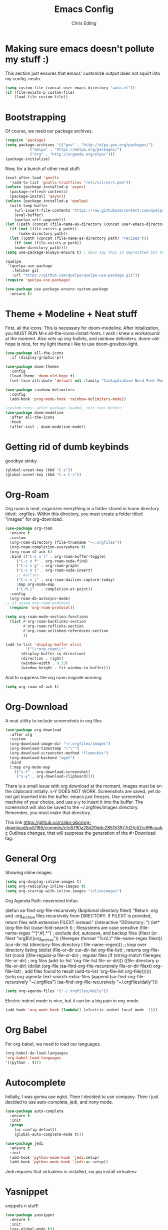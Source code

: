 #+title: Emacs Config
#+author: Chris Edling
#+STARTUP: content

* Making sure emacs doesn't pollute my stuff :)
  This section just ensures that emacs' customize output does not squirt into my config. neato.

#+begin_src emacs-lisp
(setq custom-file (concat user-emacs-directory "auto.el"))
(if (file-exists-p custom-file)
    (load-file custom-file))
#+end_src

* Bootstrapping
  Of course, we need our package archives.
#+begin_src emacs-lisp
(require 'package)
(setq package-archives '(("gnu" . "http://elpa.gnu.org/packages/")
 		   ("melpa" . "https://melpa.org/packages/")
		   ("org" . "http://orgmode.org/elpa/")))
(package-initialize)
#+end_src

Now, for a bunch of other neat stuff:

#+begin_src emacs-lisp
(eval-after-load 'gnutls
  '(add-to-list 'gnutls-trustfiles "/etc/ssl/cert.pem"))
(unless (package-installed-p 'async)
  (package-refresh-contents)
  (package-install 'async))
(unless (package-installed-p 'quelpa)
  (with-temp-buffer
    (url-insert-file-contents "https://raw.githubusercontent.com/quelpa/quelpa/master/quelpa.el")
    (eval-buffer)
    (quelpa-self-upgrade)))
(let ((path (concat (file-name-as-directory (concat user-emacs-directory "quelpa")) "melpa")))
  (if (not (file-exists-p path))
      (make-directory path))
  (let ((path (concat (file-name-as-directory path) "recipes")))
    (if (not (file-exists-p path))
	(make-directory path))))
(setq use-package-always-ensure t) ; docs say this is deprecated but things break when it's not included

(quelpa
 '(quelpa-use-package
   :fetcher git
   :url "https://github.com/quelpa/quelpa-use-package.git"))
(require 'quelpa-use-package)

(use-package use-package-ensure-system-package
  :ensure t)
#+end_src

* Theme + Modeline + Neat stuff
  First, all the icons. This is necessary for doom-modeline. After initalization, you MUST RUN M-x all-the-icons-install-fonts. I wish i knew a workaround at the moment. Also sets up org-bullets, and rainbow delimiters. doom-old-hope is nice, for my light theme i like to use doom-gruvbox-light.

#+begin_src emacs-lisp
(use-package all-the-icons
  :if (display-graphic-p))

(use-package doom-themes
  :config
  (load-theme 'doom-old-hope t)
  (set-face-attribute 'default nil :family "CaskaydiaCove Nerd Font Mono" :height 95))

(use-package rainbow-delimiters
  :config
  (add-hook 'prog-mode-hook 'rainbow-delimiters-mode))

;custom runs: after package loaded, init runs before 
(use-package doom-modeline
  :after all-the-icons
  :hook
  (after-init . doom-modeline-mode))
#+end_src

* Getting rid of dumb keybinds

  goodbye stinky

#+begin_src emacs-lisp
(global-unset-key (kbd "C-z"))
(global-unset-key (kbd "C-x C-z"))
#+end_src

* Org-Roam
  Org roam is neat, organizes everything in a folder stored in home directory titled: .orgfiles. Within this directory, you must create a folder titled "images" for org-download.

#+begin_src emacs-lisp
  (use-package org-roam
    :ensure t
    :custom
    (org-roam-directory (file-truename "~/.orgfiles"))
    (org-roam-completion-everywhere t)
    (org-roam-v2-ack t)
    :bind (("C-c n l" . org-roam-buffer-toggle)
	   ("C-c n f" . org-roam-node-find)
	   ("C-c n g" . org-roam-graph)
	   ("C-c n i" . org-roam-node-insert)
	   ;; dailies
	   ("C-c n j" . org-roam-dailies-capture-today)
	   :map org-mode-map
	   ("C-M-i"   . completion-at-point))
    :config
    (org-roam-db-autosync-mode)
  ;; if using org-roam-protocol
    (require 'org-roam-protocol))

  (setq org-roam-mode-section-functions
	(list #'org-roam-backlinks-section
	      #'org-roam-reflinks-section
	      #'org-roam-unlinked-references-section
	      ))

  (add-to-list 'display-buffer-alist
	       '("\\*org-roam\\*"
		 (display-buffer-in-direction)
		 (direction . right)
		 (window-width . 0.33)
		 (window-height . fit-window-to-buffer)))
#+end_src

And to suppress the org roam migrate warning

#+begin_src emacs-lisp
(setq org-roam-v2-ack t)
#+end_src

* Org-Download
  A neat utility to include screenshots in org files

#+begin_src emacs-lisp
  (use-package org-download
    :after org
    :custom
    (org-download-image-dir "~/.orgfiles/images")
    (org-download-timestamp "\"\"")
    (org-download-screenshot-method "flameshot")
    (org-download-backend "wget")
    :bind
    (:map org-mode-map
	  (("s-Y" . org-download-screenshot)
	   ("s-y" . org-download-clipboard))))
#+end_src

There is a small issue with org download at the moment, images must be on the clipboard initially. s-Y DOES NOT WORK. Screenshots are saved, yet do not get inserted into the buffer. emacs just freezes. Use screenshot machine of your choice, and use s-y to insert it into the buffer. The screenshot will also be saved to the ~/.orgfiles/images directory. Remember, you must make that directory.

This link https://github.com/abo-abo/org-download/pull/165/commits/cfc8790a28d29ddc285153977d2fc52cd96caabc Outlines changes, that will suppress the generation of the #+Download tag.

* General Org
  Showing inline images:
#+begin_src emacs-lisp
(setq org-display-inline-images t)
(setq org-redisplay-inline-images t)
(setq org-startup-with-inline-images "inlineimages")
#+end_src
  Org Agenda Path: nevermind lmfao


(defun sa-find-org-file-recursively (&optional directory filext)
    "Return .org and .org_archive files recursively from DIRECTORY.
  If FILEXT is provided, return files with extension FILEXT instead."
    (interactive "DDirectory: ")
    (let* (org-file-list
	   (case-fold-search t)	      ; filesystems are case sensitive
	   (file-name-regex "^[^.#].*") ; exclude dot, autosave, and backup files
	   (filext (or filext "org$\\\|org_archive"))
	   (fileregex (format "%s\\.\\(%s$\\)" file-name-regex filext))
	   (cur-dir-list (directory-files directory t file-name-regex)))
      ;; loop over directory listing
      (dolist (file-or-dir cur-dir-list org-file-list) ; returns org-file-list
	(cond
	 ((file-regular-p file-or-dir) ; regular files
	  (if (string-match fileregex file-or-dir) ; org files
	      (add-to-list 'org-file-list file-or-dir)))
	 ((file-directory-p file-or-dir)
	  (dolist (org-file (sa-find-org-file-recursively file-or-dir filext)
			    org-file-list) ; add files found to result
	    (add-to-list 'org-file-list org-file)))))))
(setq org-agenda-text-search-extra-files
      (append (sa-find-org-file-recursively "~/.orgfiles")
              (sa-find-org-file-recursively "~/.orgfiles/daily")))

#+BEGIN_SRC emacs-lisp
(setq org-agenda-files '("~/.orgfiles/daily"))
#+END_SRC

#+RESULTS:
| ~/.orgfiles/daily |

Electric indent mode is nice, but it can be a big pain in org-mode. 

#+begin_src emacs-lisp
(add-hook 'org-mode-hook (lambda() (electric-indent-local-mode -1)))
#+end_src

* Org Babel
  For org-babel, we need to load our languages. 
#+begin_src emacs-lisp
(org-babel-do-load-languages
'org-babel-load-languages
'((python . t)))
#+end_src
* Autocomplete

Initially, I was gonna use eglot. Then I decided to use company. Then i just decided to use auto-complete, jedi, and irony mode.

#+begin_src emacs-lisp
  (use-package auto-complete
    :ensure t
    :init
    (progn
      (ac-config-default)
      (global-auto-complete-mode t)))

  (use-package jedi
    :ensure t
    :init
    (add-hook 'python-mode-hook 'jedi:setup)
    (add-hook 'python-mode-hook 'jedi:ac-setup))
#+end_src
Jedi requires that virtualenv is installed, via pip install virtualenv

* Yasnippet
snippets n stuff!

#+begin_src emacs-lisp
  (use-package yasnippet
    :ensure t
    :init
    (yas-global-mode t))
#+end_src
Now, add some ez default snippets

#+begin_src emacs-lisp
  (use-package yasnippet-snippets
    :ensure t)
#+end_src

* Some neat stuff
  Here, I have pdf-tools, a better pdf viewer within emacs, dired+, and a nifty dashboard configured. When setting up, make sure you have the images. Here's mine :) (definitely won't show outside of my computer lol)
It doesn't paste gifs. Whatever.

#+begin_src emacs-lisp
(use-package pdf-tools
  :config (pdf-tools-install))

(use-package dired+
  :quelpa (dired+ :fetcher github :repo "emacsmirror/dired-plus"))

(use-package dashboard
  :ensure t
  :init 
  (setq dashboard-items '((recents  . 5)))
    (setq dashboard-set-navigator t)
    (setq dashboard-startup-banner "~/emacssplash/foiled-again.gif")
    (setq dashboard-banner-logo-title "                                        ")
    :config
    (dashboard-setup-startup-hook))
#+end_src

* Misc odds-and-ends
  Initial scratch message, visual tweaks, powerline stuff (not sure i even need that, latex-mode stuff, yknow.
#+begin_src emacs-lisp
(use-package verilog-mode)

(setq initial-scratch-message "")
(menu-bar-mode -1)
(scroll-bar-mode -1)
(tool-bar-mode -1)
(global-visual-line-mode 1)
(setq powerline-default-separator 'arrow-fade)
(setq TeX-auto-save t)
(setq TeX-parse-self t)
(setq TeX-engine 'xetex)
(setq TeX-PDF-mode t)
(setq-default TeX-master nil)
#+end_src

* Theme Toggling
  Courtesy of Maxim Kim.
  Toggle between light mode and dark mode

#+begin_src emacs-lisp
  (defvar *haba-theme-dark* 'doom-old-hope)
  (defvar *haba-theme-light* 'doom-gruvbox-light)
  (defvar *haba-current-theme* *haba-theme-dark*)

  ;; disable other themes before loading new one
  (defadvice load-theme (before theme-dont-propagate activate)
    "Disable theme before loading new one."
    (mapc #'disable-theme custom-enabled-themes))


  (defun haba/next-theme (theme)
    (if (eq theme 'default)
	(disable-theme *haba-current-theme*)
      (progn
	(load-theme theme t)))
    (setq *haba-current-theme* theme))

  (defun haba/toggle-theme ()
    (interactive)
    (cond ((eq *haba-current-theme* *haba-theme-dark*) (haba/next-theme *haba-theme-light*))
	  ((eq *haba-current-theme* *haba-theme-light*) (haba/next-theme 'default))
	  ((eq *haba-current-theme* 'default) (haba/next-theme *haba-theme-dark*))))
  (global-set-key [C-tab] 'haba/toggle-theme)
#+end_src


  








* C# Weirdness
don't worry about this, honestly.

#+begin_src emacs-lisp
  (use-package powershell
       :ensure t)
#+end_src
